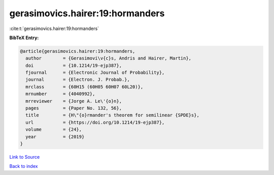gerasimovics.hairer:19:hormanders
=================================

:cite:t:`gerasimovics.hairer:19:hormanders`

**BibTeX Entry:**

.. code-block:: bibtex

   @article{gerasimovics.hairer:19:hormanders,
     author        = {Gerasimovi\v{c}s, Andris and Hairer, Martin},
     doi           = {10.1214/19-ejp387},
     fjournal      = {Electronic Journal of Probability},
     journal       = {Electron. J. Probab.},
     mrclass       = {60H15 (60H05 60H07 60L20)},
     mrnumber      = {4040992},
     mrreviewer    = {Jorge A. Le\'{o}n},
     pages         = {Paper No. 132, 56},
     title         = {H\"{o}rmander's theorem for semilinear {SPDE}s},
     url           = {https://doi.org/10.1214/19-ejp387},
     volume        = {24},
     year          = {2019}
   }

`Link to Source <https://doi.org/10.1214/19-ejp387},>`_


`Back to index <../By-Cite-Keys.html>`_
